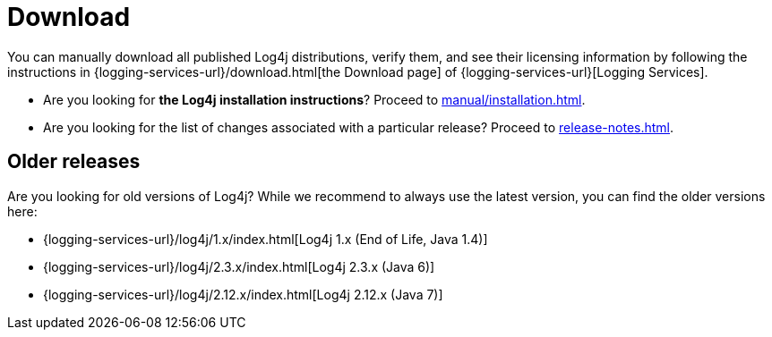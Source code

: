 ////
    Licensed to the Apache Software Foundation (ASF) under one or more
    contributor license agreements.  See the NOTICE file distributed with
    this work for additional information regarding copyright ownership.
    The ASF licenses this file to You under the Apache License, Version 2.0
    (the "License"); you may not use this file except in compliance with
    the License.  You may obtain a copy of the License at

         http://www.apache.org/licenses/LICENSE-2.0

    Unless required by applicable law or agreed to in writing, software
    distributed under the License is distributed on an "AS IS" BASIS,
    WITHOUT WARRANTIES OR CONDITIONS OF ANY KIND, either express or implied.
    See the License for the specific language governing permissions and
    limitations under the License.
////

= Download

You can manually download all published Log4j distributions, verify them, and see their licensing information by following the instructions in {logging-services-url}/download.html[the Download page] of {logging-services-url}[Logging Services].

* Are you looking for **the Log4j installation instructions**? Proceed to xref:manual/installation.adoc[].
* Are you looking for the list of changes associated with a particular release? Proceed to xref:release-notes.adoc[].

[#older]
== Older releases

Are you looking for old versions of Log4j?
While we recommend to always use the latest version, you can find the older versions here:

* {logging-services-url}/log4j/1.x/index.html[Log4j 1.x (End of Life, Java 1.4)]
* {logging-services-url}/log4j/2.3.x/index.html[Log4j 2.3.x (Java 6)]
* {logging-services-url}/log4j/2.12.x/index.html[Log4j 2.12.x (Java 7)]
